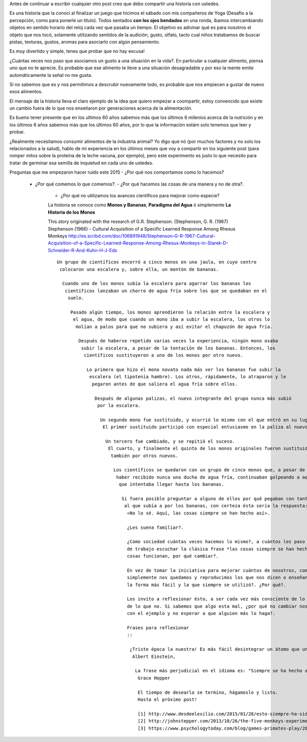 .. title: Jugando con los sentidos
.. slug: jugando-con-los-sentidos
.. date: 2015-08-11 23:18:52 UTC-03:00
.. tags: 
.. category: 
.. link: 
.. description: 
.. type: text


Antes de continuar a escribir cualquier otro post creo que debo compartir
una historia con ustedes.

Es una historia que la conocí al finalizar un juego que hicimos
el sábado con mis compañeros de Yoga (Desafío a la percepción, como para 
ponerle un título). Todos sentados **con los ojos bendados** en una ronda, 
íbamos intercambiando objetos en sentido horario del reloj cada vez que pasaba
un tiempo. El objetivo es adivinar qué es para nosotros el objeto que nos tocó,
solamente utilizando sentidos de la audición, gusto, olfato, tacto cual niños 
tratabamos de buscar pistas, texturas, gustos, aromas para asociarlo con algún
pensamiento. 

Es muy divertido y simple, tenes que probar que no hay excusa!

¿Cuántas veces nos paso que asociamos un gusto a una situación en la vida?. En
particular a cualquier alimento, piensa uno que no te aprecie. Es probable que 
ese alimento te lleve a una situación desagradable y por eso la mente emite
automáticamente la señal no me gusta.

Si no sabemos que es y nos permitimos a descrubir nuevamente todo, es probable
que nos empiecen a gustar de nuevo esos alimentos. 

El mensaje de la historia lleva el claro ejemplo de la idea que quiero empezar a 
coompartir, estoy convencido que existe un cambio fuera de lo que nos enseñaron
por generaciones acerca de la alimentación. 

Es bueno tener presente que en los ultimos 60 años sabemos más que los últimos 
6 milenios acerca de la nutrición y en los últimos 6 años sabemos más que los 
últimos 60 años, por lo que la información estám solo tenemos que leer y probar.

¿Realmente necesitamos consumir alimentos de la industria animal? Yo digo que nó 
(por muchos factores y no solo los relacionados a la salud), hablo de mi experiencia
en los últimos meses que voy a compartir en los siguiente post (para romper mitos sobre
la proteína de la leche vacuna, por ejemplo), pero este experimento es justo lo que
necesito para tratar de germinar esa semilla de inquietud en cada uno de ustedes. 

Preguntas que me empezaron hacer ruido este 2015
- ¿Por qué nos comportamos como lo hacemos?
  - ¿Por qué comemos lo que comemos?. 
    - ¿Por qué hacemos las cosas de una manera y no de otra?.
      - ¿Por qué no utilizamos los avances científicos para mejorar como especie?

      La historia se conoce como **Monos y Bananas**, **Paradigma del Agua** ó 
      simplemente **La Historia de los Monos**

      This story originated with the research of G.R. Stephenson. (Stephenson, G. R. (1967)
      Stephenson (1966) - Cultural Acquisition of a Specific Learned Response Among Rhesus Monkeys
      http://es.scribd.com/doc/106891948/Stephenson-G-R-1967-Cultural-Acquisition-of-a-Specific-Learned-Response-Among-Rhesus-Monkeys-in-Starek-D-Schneider-R-And-Kuhn-H-J-Eds

      ::
       
       Un grupo de científicos encerró a cinco monos en una jaula, en cuyo centro
        colocaron una escalera y, sobre ella, un montón de bananas.
         
         Cuando uno de los monos subía la escalera para agarrar los bananas los
          científicos lanzaban un chorro de agua fría sobre los que se quedaban en el 
           suelo.
            
            Pasado algún tiempo, los monos aprendieron la relación entre la escalera y 
             el agua, de modo que cuando un mono iba a subir la escalera, los otros lo 
              molían a palos para que no subiera y así evitar el chapuzón de agua fría.
               
               Después de haberse repetido varias veces la experiencia, ningún mono osaba
                subir la escalera, a pesar de la tentación de los bananas. Entonces, los 
                 científicos sustituyeron a uno de los monos por otro nuevo.

                  Lo primero que hizo el mono novato nada más ver los bananas fue subir la 
                   escalera (el tipotenía hambre). Los otros, rápidamente, lo atraparon y le 
                    pegaron antes de que saliera el agua fría sobre ellos.
                     
                     Después de algunas palizas, el nuevo integrante del grupo nunca más subió 
                      por la escalera.
                       
                       Un segundo mono fue sustituido, y ocurrió lo mismo con el que entró en su lugar.
                        El primer sustituido participó con especial entusiasmo en la paliza al nuevo.
                         
                         Un tercero fue cambiado, y se repitió el suceso.
                          El cuarto, y finalmente el quinto de los monos originales fueron sustituidos 
                           también por otros nuevos.
                            
                            Los científicos se quedaron con un grupo de cinco monos que, a pesar de no 
                             haber recibido nunca una ducha de agua fría, continuaban golpeando a aquél 
                              que intentaba llegar hasta los bananas.
                               
                               Si fuera posible preguntar a alguno de ellos por qué pegaban con tanto ímpetu
                                al que subía a por los bananas, con certeza ésta sería la respuesta: 
                                 «No lo sé. Aquí, las cosas siempre se han hecho así».

                                 ¿Les suena familiar?.

                                 ¿Como sociedad cuántas veces hacemos lo mismo?, a cuántos les paso en su lugar 
                                 de trabajo escuchar la clásica frase *las cosas siempre se han hecho así* y las
                                 cosas funcionan, por qué cambiar?. 

                                 En vez de tomar la iniciativa para mejorar cuántos de nosotros, como los monos,
                                 simplemente nos quedamos y reproducimos los que nos dicen o enseñan porque es 
                                 la forma más fácil y la que siempre se utilizó?. ¿Por qué?.

                                 Los invito a reflexionar ésto, a ser cada vez más consciente de lo que hacemos y 
                                 de lo que no. Si sabemos que algo esta mal, ¿por qué no cambiar nosotros para mostrar
                                 con el ejemplo y no esperar a que alguien más lo haga?.

                                 Frases para reflexionar
                                 ::

                                  ¿Triste época la nuestra! Es más fácil desintegrar un átomo que un prejuicio.
                                   Albert Einstein, 
                                    
                                    La frase más perjudicial en el idioma es: "Siempre se ha hecho así"".
                                     Grace Hopper 
                                      
                                     El tiempo de desearlo se termino, hágamoslo y listo.
                                     Hasta el próximo post!

                                     [1] http://www.desdeelexilio.com/2015/01/28/esto-siempre-ha-sido-asi-dicen-parabola-de-los-cinco-monos/
                                     [2] http://johnstepper.com/2013/10/26/the-five-monkeys-experiment-with-a-new-lesson/
                                     [3] https://www.psychologytoday.com/blog/games-primates-play/201203/what-monkeys-can-teach-us-about-human-behavior-facts-fiction

